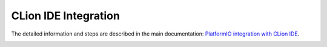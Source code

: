 CLion IDE Integration
=====================

The detailed information and steps are described in the main documentation:
`PlatformIO integration with CLion IDE <http://docs.platformio.org/page/ide/clion.html>`_.

.. image:: http://docs.platformio.org/page/_images/ide-platformio-clion.png
    :target: http://docs.platformio.org/page/ide/clion.html
